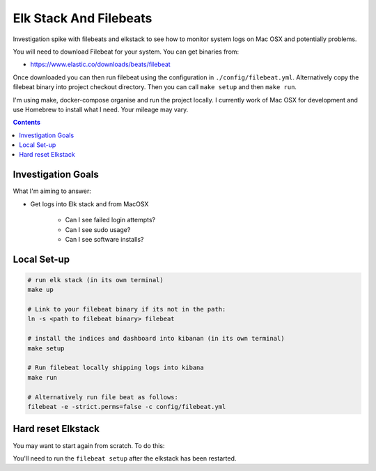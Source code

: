 Elk Stack And Filebeats
=======================

Investigation spike with filebeats and elkstack to see how to monitor system 
logs on Mac OSX and potentially problems.

You will need to download Filebeat for your system. You can get binaries from:

- https://www.elastic.co/downloads/beats/filebeat

Once downloaded you can then run filebeat using the configuration in 
``./config/filebeat.yml``. Alternatively copy the filebeat binary into project
checkout directory. Then you can call ``make setup`` and then ``make run``.

I'm using make, docker-compose organise and run the project locally. I 
currently work of Mac OSX for development and use Homebrew to install what I 
need. Your mileage may vary. 

.. contents::


Investigation Goals
-------------------

What I'm aiming to answer:

- Get logs into Elk stack and from MacOSX

    - Can I see failed login attempts?

    - Can I see sudo usage?

    - Can I see software installs?


Local Set-up
------------

.. code:: 

    # run elk stack (in its own terminal)
    make up

    # Link to your filebeat binary if its not in the path:
    ln -s <path to filebeat binary> filebeat

    # install the indices and dashboard into kibanan (in its own terminal)
    make setup

    # Run filebeat locally shipping logs into kibana
    make run

    # Alternatively run file beat as follows:
    filebeat -e -strict.perms=false -c config/filebeat.yml


Hard reset Elkstack
-------------------

You may want to start again from scratch. To do this:

.. code: bash

    # stop any running services
    make down

    # stop filebeat if you want

    # See the local persistent volumes:
    docker volume list
    DRIVER              VOLUME NAME
    local               elkbeats_data01
    local               elkbeats_data02
    local               elkbeats_data03

    # remove persistent storage:
    docker volume rm elkbeats_data01
    docker volume rm elkbeats_data02
    docker volume rm elkbeats_data03

You'll need to run the ``filebeat setup`` after the elkstack has been restarted.